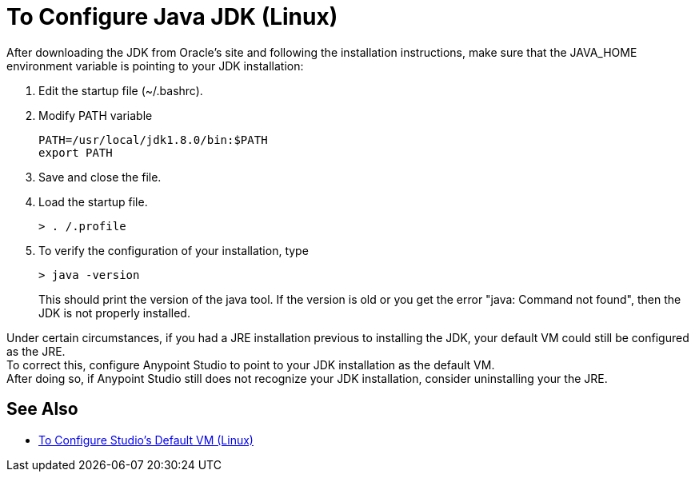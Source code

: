 = To Configure Java JDK (Linux)

After downloading the JDK from Oracle's site and following the installation instructions, make sure that the JAVA_HOME environment variable is pointing to your JDK installation:

. Edit the startup file (~/.bashrc).
. Modify PATH variable
+
[source,bash,linenums]
----
PATH=/usr/local/jdk1.8.0/bin:$PATH
export PATH
----
. Save and close the file.
. Load the startup file.
+
[source,bash,linenums]
----
> . /.profile
----
. To verify the configuration of your installation, type
+
[source,bash,linenums]
----
> java -version
----
+
This should print the version of the java tool. If the version is old or you get the error "java: Command not found", then the JDK is not properly installed.

Under certain circumstances, if you had a JRE installation previous to installing the JDK, your default VM could still be configured as the JRE. +
To correct this, configure Anypoint Studio to point to your JDK installation as the default VM. +
After doing so, if Anypoint Studio still does not recognize your JDK installation, consider uninstalling your the JRE.

== See Also

* link:/anypoint-studio/v/7.1/studio-configure-vm-task-lnx[To Configure Studio's Default VM (Linux)]
